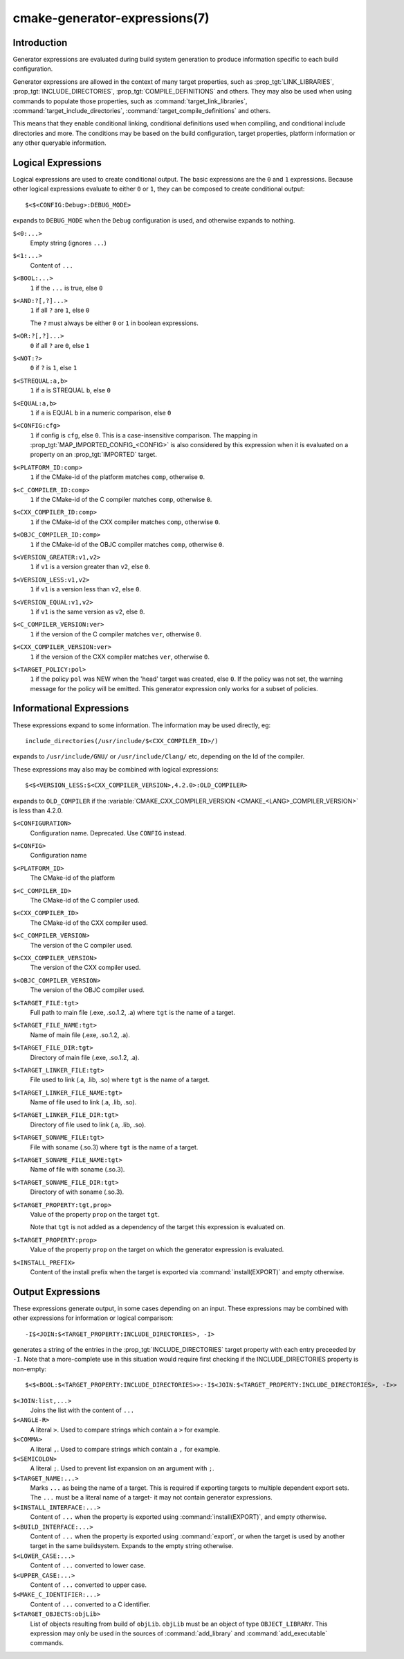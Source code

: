 .. cmake-manual-description: CMake Generator Expressions

cmake-generator-expressions(7)
******************************

.. only:: html or latex

   .. contents::

Introduction
============

Generator expressions are evaluated during build system generation to produce
information specific to each build configuration.

Generator expressions are allowed in the context of many target properties,
such as :prop_tgt:`LINK_LIBRARIES`, :prop_tgt:`INCLUDE_DIRECTORIES`,
:prop_tgt:`COMPILE_DEFINITIONS` and others.  They may also be used when using
commands to populate those properties, such as :command:`target_link_libraries`,
:command:`target_include_directories`, :command:`target_compile_definitions`
and others.

This means that they enable conditional linking, conditional
definitions used when compiling, and conditional include directories and
more.  The conditions may be based on the build configuration, target
properties, platform information or any other queryable information.

Logical Expressions
===================

Logical expressions are used to create conditional output.  The basic
expressions are the ``0`` and ``1`` expressions.  Because other logical
expressions evaluate to either ``0`` or ``1``, they can be composed to
create conditional output::

  $<$<CONFIG:Debug>:DEBUG_MODE>

expands to ``DEBUG_MODE`` when the ``Debug`` configuration is used, and
otherwise expands to nothing.

``$<0:...>``
  Empty string (ignores ``...``)
``$<1:...>``
  Content of ``...``
``$<BOOL:...>``
  ``1`` if the ``...`` is true, else ``0``
``$<AND:?[,?]...>``
  ``1`` if all ``?`` are ``1``, else ``0``

  The ``?`` must always be either ``0`` or ``1`` in boolean expressions.

``$<OR:?[,?]...>``
  ``0`` if all ``?`` are ``0``, else ``1``
``$<NOT:?>``
  ``0`` if ``?`` is ``1``, else ``1``
``$<STREQUAL:a,b>``
  ``1`` if ``a`` is STREQUAL ``b``, else ``0``
``$<EQUAL:a,b>``
  ``1`` if ``a`` is EQUAL ``b`` in a numeric comparison, else ``0``
``$<CONFIG:cfg>``
  ``1`` if config is ``cfg``, else ``0``. This is a case-insensitive comparison.
  The mapping in :prop_tgt:`MAP_IMPORTED_CONFIG_<CONFIG>` is also considered by
  this expression when it is evaluated on a property on an :prop_tgt:`IMPORTED`
  target.
``$<PLATFORM_ID:comp>``
  ``1`` if the CMake-id of the platform matches ``comp``, otherwise ``0``.
``$<C_COMPILER_ID:comp>``
  ``1`` if the CMake-id of the C compiler matches ``comp``, otherwise ``0``.
``$<CXX_COMPILER_ID:comp>``
  ``1`` if the CMake-id of the CXX compiler matches ``comp``, otherwise ``0``.
``$<OBJC_COMPILER_ID:comp>``
  ``1`` if the CMake-id of the OBJC compiler matches ``comp``, otherwise ``0``.
``$<VERSION_GREATER:v1,v2>``
  ``1`` if ``v1`` is a version greater than ``v2``, else ``0``.
``$<VERSION_LESS:v1,v2>``
  ``1`` if ``v1`` is a version less than ``v2``, else ``0``.
``$<VERSION_EQUAL:v1,v2>``
  ``1`` if ``v1`` is the same version as ``v2``, else ``0``.
``$<C_COMPILER_VERSION:ver>``
  ``1`` if the version of the C compiler matches ``ver``, otherwise ``0``.
``$<CXX_COMPILER_VERSION:ver>``
  ``1`` if the version of the CXX compiler matches ``ver``, otherwise ``0``.
``$<TARGET_POLICY:pol>``
  ``1`` if the policy ``pol`` was NEW when the 'head' target was created,
  else ``0``.  If the policy was not set, the warning message for the policy
  will be emitted. This generator expression only works for a subset of
  policies.

Informational Expressions
=========================

These expressions expand to some information. The information may be used
directly, eg::

  include_directories(/usr/include/$<CXX_COMPILER_ID>/)

expands to ``/usr/include/GNU/`` or ``/usr/include/Clang/`` etc, depending on
the Id of the compiler.

These expressions may also may be combined with logical expressions::

  $<$<VERSION_LESS:$<CXX_COMPILER_VERSION>,4.2.0>:OLD_COMPILER>

expands to ``OLD_COMPILER`` if the
:variable:`CMAKE_CXX_COMPILER_VERSION <CMAKE_<LANG>_COMPILER_VERSION>` is less
than 4.2.0.

``$<CONFIGURATION>``
  Configuration name. Deprecated. Use ``CONFIG`` instead.
``$<CONFIG>``
  Configuration name
``$<PLATFORM_ID>``
  The CMake-id of the platform
``$<C_COMPILER_ID>``
  The CMake-id of the C compiler used.
``$<CXX_COMPILER_ID>``
  The CMake-id of the CXX compiler used.
``$<C_COMPILER_VERSION>``
  The version of the C compiler used.
``$<CXX_COMPILER_VERSION>``
  The version of the CXX compiler used.
``$<OBJC_COMPILER_VERSION>``
  The version of the OBJC compiler used.
``$<TARGET_FILE:tgt>``
  Full path to main file (.exe, .so.1.2, .a) where ``tgt`` is the name of a target.
``$<TARGET_FILE_NAME:tgt>``
  Name of main file (.exe, .so.1.2, .a).
``$<TARGET_FILE_DIR:tgt>``
  Directory of main file (.exe, .so.1.2, .a).
``$<TARGET_LINKER_FILE:tgt>``
  File used to link (.a, .lib, .so) where ``tgt`` is the name of a target.
``$<TARGET_LINKER_FILE_NAME:tgt>``
  Name of file used to link (.a, .lib, .so).
``$<TARGET_LINKER_FILE_DIR:tgt>``
  Directory of file used to link (.a, .lib, .so).
``$<TARGET_SONAME_FILE:tgt>``
  File with soname (.so.3) where ``tgt`` is the name of a target.
``$<TARGET_SONAME_FILE_NAME:tgt>``
  Name of file with soname (.so.3).
``$<TARGET_SONAME_FILE_DIR:tgt>``
  Directory of with soname (.so.3).
``$<TARGET_PROPERTY:tgt,prop>``
  Value of the property ``prop`` on the target ``tgt``.

  Note that ``tgt`` is not added as a dependency of the target this
  expression is evaluated on.
``$<TARGET_PROPERTY:prop>``
  Value of the property ``prop`` on the target on which the generator
  expression is evaluated.
``$<INSTALL_PREFIX>``
  Content of the install prefix when the target is exported via
  :command:`install(EXPORT)` and empty otherwise.

Output Expressions
==================

These expressions generate output, in some cases depending on an input. These
expressions may be combined with other expressions for information or logical
comparison::

  -I$<JOIN:$<TARGET_PROPERTY:INCLUDE_DIRECTORIES>, -I>

generates a string of the entries in the :prop_tgt:`INCLUDE_DIRECTORIES` target
property with each entry preceeded by ``-I``. Note that a more-complete use
in this situation would require first checking if the INCLUDE_DIRECTORIES
property is non-empty::

  $<$<BOOL:$<TARGET_PROPERTY:INCLUDE_DIRECTORIES>>:-I$<JOIN:$<TARGET_PROPERTY:INCLUDE_DIRECTORIES>, -I>>

``$<JOIN:list,...>``
  Joins the list with the content of ``...``
``$<ANGLE-R>``
  A literal ``>``. Used to compare strings which contain a ``>`` for example.
``$<COMMA>``
  A literal ``,``. Used to compare strings which contain a ``,`` for example.
``$<SEMICOLON>``
  A literal ``;``. Used to prevent list expansion on an argument with ``;``.
``$<TARGET_NAME:...>``
  Marks ``...`` as being the name of a target.  This is required if exporting
  targets to multiple dependent export sets.  The ``...`` must be a literal
  name of a target- it may not contain generator expressions.
``$<INSTALL_INTERFACE:...>``
  Content of ``...`` when the property is exported using :command:`install(EXPORT)`,
  and empty otherwise.
``$<BUILD_INTERFACE:...>``
  Content of ``...`` when the property is exported using :command:`export`, or
  when the target is used by another target in the same buildsystem. Expands to
  the empty string otherwise.
``$<LOWER_CASE:...>``
  Content of ``...`` converted to lower case.
``$<UPPER_CASE:...>``
  Content of ``...`` converted to upper case.
``$<MAKE_C_IDENTIFIER:...>``
  Content of ``...`` converted to a C identifier.
``$<TARGET_OBJECTS:objLib>``
  List of objects resulting from build of ``objLib``. ``objLib`` must be an
  object of type ``OBJECT_LIBRARY``.  This expression may only be used in
  the sources of :command:`add_library` and :command:`add_executable`
  commands.
